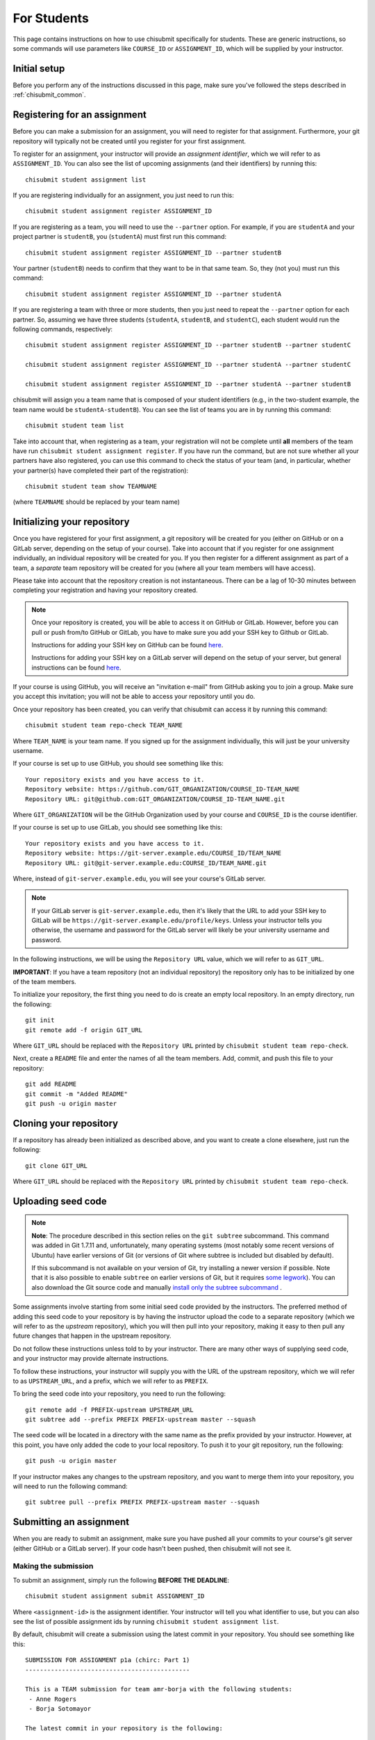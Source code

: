 .. _chisubmit_students:

For Students
============

This page contains instructions on how to use chisubmit specifically for students. These are generic
instructions, so some commands will use parameters like ``COURSE_ID`` or ``ASSIGNMENT_ID``, which
will be supplied by your instructor. 

Initial setup
-------------

Before you perform any of the instructions discussed in this page, make sure you've followed
the steps described in :ref:`chisubmit_common`.


Registering for an assignment
-----------------------------

Before you can make a submission for an assignment, you will need to register for that
assignment. Furthermore, your git repository will typically not be created until you
register for your first assignment.

To register for an assignment, your instructor will provide an *assignment identifier*,
which we will refer to as ``ASSIGNMENT_ID``. You can
also see the list of upcoming assignments (and their identifiers) by running this::

   chisubmit student assignment list

If you are registering individually for an assignment, you just need to run this::

    chisubmit student assignment register ASSIGNMENT_ID

If you are registering as a team, you will need to use the ``--partner`` option.
For example, if you are ``studentA`` and your project partner is ``studentB``, 
you (``studentA``) must first run this command::

    chisubmit student assignment register ASSIGNMENT_ID --partner studentB

Your partner (``studentB``) needs to confirm that they want to be in that same team.
So, they (not you) must run this command::

    chisubmit student assignment register ASSIGNMENT_ID --partner studentA
    
If you are registering a team with three or more students, then you just need
to repeat the ``--partner`` option for each partner. So, assuming we have three
students (``studentA``, ``studentB``, and ``studentC``), each student would
run the following commands, respectively::

    chisubmit student assignment register ASSIGNMENT_ID --partner studentB --partner studentC
    
    chisubmit student assignment register ASSIGNMENT_ID --partner studentA --partner studentC
    
    chisubmit student assignment register ASSIGNMENT_ID --partner studentA --partner studentB

chisubmit will assign you a team name that is composed of your student identifiers
(e.g., in the two-student example, the team name would be ``studentA-studentB``). You can see the 
list of teams you are in by running this command::

    chisubmit student team list

Take into account that, when registering as a team, your registration will not be
complete until **all** members of the team have run ``chisubmit student assignment register``.
If you have run the command, but are not sure whether all your partners have also registered,
you can use this command to check the status of your team (and, in particular, whether 
your partner(s) have completed their part of the registration)::

    chisubmit student team show TEAMNAME

(where ``TEAMNAME`` should be replaced by your team name)



Initializing your repository
----------------------------

Once you have registered for your first assignment, a git repository will be created for you (either
on GitHub or on a GitLab server, depending on the setup of your course). Take into account that if
you register for one assignment individually, an individual repository will be created for you. If
you then register for a different assignment as part of a team, a *separate* team repository will
be created for you (where all your team members will have access).

Please take into account that the repository creation is not instantaneous. There can be a lag of 10-30
minutes between completing your registration and having your 
repository created. 

.. note::

   Once your repository is created, you will be able to access it on GitHub or GitLab. However, before you
   can pull or push from/to GitHub or GitLab, you have to make sure you add your SSH key to Github or GitLab.
   
   Instructions for adding your SSH key on GitHub can be found `here <https://help.github.com/articles/generating-ssh-keys/>`__.
   
   Instructions for adding your SSH key on a GitLab server will depend on the setup of your server, but
   general instructions can be found `here <https://about.gitlab.com/2014/03/04/add-ssh-key-screencast/>`__.

If your course is using GitHub, you will receive an "invitation e-mail" from GitHub asking you to join a group. 
Make sure you accept this invitation; you will not be able to access your repository until you do. 

Once your repository has been created, you can verify that chisubmit can access it by running this command::

   chisubmit student team repo-check TEAM_NAME
   
Where ``TEAM_NAME`` is your team name. If you signed up for the assignment individually, this will
just be your university username.

If your course is set up to use GitHub, you should see something like this::

   Your repository exists and you have access to it.
   Repository website: https://github.com/GIT_ORGANIZATION/COURSE_ID-TEAM_NAME
   Repository URL: git@github.com:GIT_ORGANIZATION/COURSE_ID-TEAM_NAME.git

Where ``GIT_ORGANIZATION`` will be the GitHub Organization used by your course and ``COURSE_ID`` is
the course identifier.

If your course is set up to use GitLab, you should see something like this::

   Your repository exists and you have access to it.
   Repository website: https://git-server.example.edu/COURSE_ID/TEAM_NAME
   Repository URL: git@git-server.example.edu:COURSE_ID/TEAM_NAME.git

Where, instead of ``git-server.example.edu``, you will see your course's GitLab server.

.. note::

   If your GitLab server is ``git-server.example.edu``, then it's likely that the URL to add
   your SSH key to GitLab will be ``https://git-server.example.edu/profile/keys``. Unless
   your instructor tells you otherwise, the username and password for the GitLab server
   will likely be your university username and password.


In the following instructions, we will be using the ``Repository URL`` value, which we will refer to as
``GIT_URL``.

**IMPORTANT**: If you have a team repository (not an individual repository) the repository only
has to be initialized by one of the team members.

To initialize your repository, the first thing you need to do is create an empty local repository. 
In an empty directory, run the following::

   git init
   git remote add -f origin GIT_URL
   
Where ``GIT_URL`` should be replaced with the ``Repository URL`` printed by ``chisubmit student team repo-check``.       

Next, create a ``README`` file and enter the names of all the team members. Add, commit, and push this file to 
your repository::

   git add README
   git commit -m "Added README"
   git push -u origin master
        

Cloning your repository
-----------------------

If a repository has already been initialized as described above, and you want to create a clone elsewhere, just
run the following::

   git clone GIT_URL

Where ``GIT_URL`` should be replaced with the ``Repository URL`` printed by ``chisubmit student team repo-check``.       


Uploading seed code
-------------------

.. note::

   **Note**: The procedure described in this section relies on the ``git subtree`` subcommand. This command was 
   added in Git 1.7.11 and, unfortunately, many operating systems (most notably some recent versions of Ubuntu)
   have earlier versions of Git (or versions of Git where subtree is included but disabled by default).
   
   If this subcommand is not available on your version of Git, try installing a newer version if possible. 
   Note that it is also possible to enable ``subtree`` on earlier versions of Git, but it requires 
   `some legwork <http://engineeredweb.com/blog/how-to-install-git-subtree/>`_). You can also download 
   the Git source code and manually `install only the subtree subcommand <https://github.com/git/git/blob/master/contrib/subtree/INSTALL>`_ .


Some assignments involve starting from some initial seed code provided by the instructors. 
The preferred method of adding this seed code to your repository is by having the instructor
upload the code to a separate repository (which we will refer to as the *upstream* repository),
which you will then pull into your repository, making it easy to then pull any future changes that
happen in the upstream repository.

Do not follow these instructions unless told to by your instructor. There are many other ways of 
supplying seed code, and your instructor may provide alternate instructions.

To follow these instructions, your instructor will supply you with the URL of the upstream repository,
which we will refer to as ``UPSTREAM_URL``, and a prefix, which we will refer to as ``PREFIX``.

To bring the seed code into your repository, you need to run the following::

    git remote add -f PREFIX-upstream UPSTREAM_URL
    git subtree add --prefix PREFIX PREFIX-upstream master --squash

The seed code will be located in a directory with the same name as the prefix provided by your instructor.
However, at this point, you have only added the code to your local repository. To push it to your git repository, 
run the following::

    git push -u origin master

If your instructor makes any changes to the upstream repository, and you want to merge them into your 
repository, you will need to run the following command::

    git subtree pull --prefix PREFIX PREFIX-upstream master --squash


Submitting an assignment
------------------------

When you are ready to submit an assignment, make sure you have pushed all your commits to your course's
git server (either GitHub or a GitLab server). If your code hasn't been pushed, then chisubmit will not see it.


Making the submission
~~~~~~~~~~~~~~~~~~~~~

To submit an assignment, simply run the following **BEFORE THE DEADLINE**::

    chisubmit student assignment submit ASSIGNMENT_ID

Where ``<assignment-id>`` is the assignment identifier. Your instructor will tell you what
identifier to use, but you can also see the list of possible assignment ids by 
running ``chisubmit student assignment list``.

By default, chisubmit will create a submission using the latest commit in your repository. 
You should see something like this::

    SUBMISSION FOR ASSIGNMENT p1a (chirc: Part 1)
    ---------------------------------------------

    This is a TEAM submission for team amr-borja with the following students:
     - Anne Rogers
     - Borja Sotomayor

    The latest commit in your repository is the following:

          Commit: c53b947521b3d741ee8c5562e4552e3bc06ddc6e
            Date: 2017-01-09 18:05:04
         Message: p1a done!
          Author: Borja Sotomayor <borja@cs.uchicago.edu>

    PLEASE VERIFY THIS IS THE EXACT COMMIT YOU WANT TO SUBMIT

    Your team currently has 4 extensions

    You are going to use 0 extensions on this submission.

    You will have 4 extensions left after this submission.

    Are you sure you want to continue? (y/n):

Before you type ``y``, **take a moment to ensure that this commit is the one you actually want to submit**.
In particular, if you follow the instructions in the assignment, but there is an error when committing
or pushing (e.g., if you encounter a git merge conflict), you may be submitting an older commit 
(because the last one you tried to do actually failed). If the commit message and date shown by 
chisubmit don't look right, then you should double-check whether you were able to successfully 
commit and push your code (a very common mistake is to simply forget to run ``git push``)

After you type ``y``, you should see the following message::

    Your submission has been completed.

If you want to submit an earlier commit, use the ``--commit-sha`` option when running chisubmit::

    chisubmit student assignment submit p1a --commit-sha 2e5969ce281b88bcb3743dc81539623124e63f41


Verifying that your submission was made correctly
~~~~~~~~~~~~~~~~~~~~~~~~~~~~~~~~~~~~~~~~~~~~~~~~~

If you see ``Your submission has been completed``, that means you are all set. If you want to 
be extra sure, the following command will show you the assignments you are registered for, and 
their submission status::
 
    chisubmit student team show TEAMNAME

(where ``TEAMNAME`` should be replaced by your team name)

If you have not submitted an assignment, you will see something like this::
 
    ASSIGNMENTS
    -----------
    ID: p1a
    Name: chirc: Part 1
    Deadline: 2017-01-09 20:00:00-06:00
    NOT SUBMITTED
 
If you have submitted the assignment correctly, you will see something like this::
 
    ASSIGNMENTS
    -----------
    ID: p1a
    Name: chirc: Part 1
    Deadline: 2017-01-09 20:00:00-06:00
    Last submitted at: 2017-01-09 18:11:47-06:00
    Commit SHA: 2e5969ce281b88bcb3743dc81539623124e63f41
    Extensions used: 0

If you want to be super extra double sure, you can log into the GitLab server 
(`https://mit.cs.uchicago.edu <https://mit.cs.uchicago.edu>`_), then click on your repository 
on the right side of the page, then click on "Commits" on the left side of the page. You will 
see the list of commits that are on the server (this is what the graders will see). On the right 
side of the page, you will see the first eight characters of each commit's SHA; find the one that 
was shown by ``chisubmit student team show`` command, and verify that it is, indeed the version 
of the code that you want the graders to grade. To do this, simply click on "Browse files" to 
see the state of the repository at that commit

Please note that, if you click on the commit itself (either the title or the identifier), you 
will see the changes that were included just in that commit. *Don't be alarmed if you don't
see all your files in your last commit!* A Git commit only stores the information of what 
changed in your repository since the previous commit; to see the complete state of your 
repository (up to and including a given commit), just click on "Browse files" for that commit 
in the list of commits. 

Re-submitting
~~~~~~~~~~~~~

You can resubmit as many times as you want **before the deadline**. If you make a submission 
before the deadline, and then realize you want to use an extension, this requires a slightly 
different process (described below).

To re-submit before the deadline, just run the submission command like before::

    chisubmit student assignment submit p1a

chisubmit will know that you already made a submission, and will ask you to confirm that you 
want to create a new submission::

    SUBMISSION FOR ASSIGNMENT p1a (chirc: Part 1)
    ---------------------------------------------

    This is a TEAM submission for team amr-borja with the following students:
     - Anne Rogers
     - Borja Sotomayor

    You have already submitted assignment p1a

    You submitted the following commit on 2017-01-09 18:11:47-06:00:

          Commit: c53b947521b3d741ee8c5562e4552e3bc06ddc6e
            Date: 2017-01-09 18:05:04
         Message: p1a done!
          Author: Borja Sotomayor <borja@cs.uchicago.edu>

    !!!!!!!!!!!!!!!!!!!!!!!!!!!!!!!!!!!!!!!!!!!!!!!!!!!!!!!!!!!!!!!!!!!!!!!!!!!!!!!!
    IF YOU CONTINUE, THE ABOVE SUBMISSION FOR p1a (chirc: Part 1) WILL BE CANCELLED.
    !!!!!!!!!!!!!!!!!!!!!!!!!!!!!!!!!!!!!!!!!!!!!!!!!!!!!!!!!!!!!!!!!!!!!!!!!!!!!!!!

    If you continue, your submission will instead point to the following commit:

          Commit: 5b485c80fad76d02df675044b6b4c6c0d32b4ae8
            Date: 2017-01-09 19:17:56
         Message: p1a done! For real! This time!
          Author: Borja Sotomayor <borja@cs.uchicago.edu>

    PLEASE VERIFY THIS IS THE EXACT COMMIT YOU WANT TO SUBMIT

    Your team currently has 4 extensions

    You used 0 extensions in your previous submission of this assignment.
    and you are going to use 0 additional extensions now.

    You will have 4 extensions left after this submission.

    Are you sure you want to continue? (y/n):  y

    Your submission has been completed.


The safety submission strategy
~~~~~~~~~~~~~~~~~~~~~~~~~~~~~~

Since you can submit as many times as you want before the deadline, a good strategy is to 
always make a **safety submission** well ahead of the deadline. For example, if an assignment 
has five tasks, and you have completed four of those tasks but expect to be working on the 
fifth one right up until the deadline, you should make a submission before you start working 
on the fifth task. That way, if you end up missing the deadline, there is already a submission 
in the system with most of your work on it (which may not be as good as a submission with partial 
or complete work for that fifth task, but still better than not submitting anything at all).

*Safety submissions are specially important if you have exhausted your extensions. 
If the deadline passes and you have not made any submissions, and you are out of extensions, 
that means an automatic zero on that assignment.*

We also recommend that you plan to make your absolute final submission at least an hour before 
the deadline, in case there are any issues when you try to submit. If an issue does come up, 
and you post about it on Piazza with an hour to go, it is very likely that an instructor or a 
TA will be able to assist you before the deadline. If you wait until three minutes before the 
deadline to submit, and run into issues, that limits how much assistance we can provide.


Using extensions
~~~~~~~~~~~~~~~~

If your course allows extensions on assignments, and you want to use an extensions, you do not 
need to ask an instructor for permission and you do not need to notify us of you intention to do so. 
When you submit, chisubmit will simply determine how many extensions you need to use. For example, 
if you submit less than 24 hours after the deadline (meaning you only need to use one extensions), 
chisubmit will include something like this when you run the submission command::

    Your team currently has 4 extensions

    You are going to use 1 extensions on this submission.

    You will have 3 extensions left after this submission.

To check how many extensions you have left, just run the following::

    chisubmit student course show-extensions


The deadline grace period
~~~~~~~~~~~~~~~~~~~~~~~~~

Your course may be configured so that there is a grace period after the deadline. During this
grace period, a submission will not consume an extension. The intent of this grace period 
is to give some breathing room to students who run into last-minute issues when trying to submit 
their code (e.g., issues with git). However, you should always aim to submit your code *before* 
the deadline, for the following reasons:

- The length of the grace period is not disclosed.
- chisubmit informs the instructors of which students have submitted during the grace period. If we see a team that submits during the grace period for multiple projects, we may begin applying point penalties to any future submissions you make during a grace period.

When you submit during the grace period, chisubmit will print the following before you confirm your submission::

    NOTE: You are submitting after the deadline, but the instructor has
    allowed some extra time after the deadline for students to submit
    without having to consume an extension.

And the following once you confirm your submission::

    Your submission has been completed.

    Your submission was made during the deadline's grace period. This means
    that, although your submission was technically made *after* the
    deadline, we are counting it as if it had been made before the deadline.

    In the future, you should not rely on the presence of this grace period!
    Your instructor may choose not to use one in future assignments, or may
    use a shorter grace period. Your instructor is also aware of which
    submissions are made during the grace period; if you repeatedly submit
    during the grace period, your instructor bring this to your attention.


Re-submitting with an extension
~~~~~~~~~~~~~~~~~~~~~~~~~~~~~~~

As we said earlier, you can re-submit as many times as you want **before the deadline**. 
Why do we stress "before the deadline"? If you make a submission, and the deadline passes, 
chisubmit flags your submission as being ready for grading, which means the graders might 
start looking at your submission right away. This is why re-submitting after the deadline 
is a bit trickier.

If you made a submission before the deadline and realize (before the deadline) that you 
want to use an extension after all, then you need to cancel your submission. That way, 
chisubmit will not flag it as ready for grading when the deadline passes. Simply run this command::

    chisubmit student assignment cancel-submit p1a

You should see something like this::

    This is your existing submission for assignment p1a:

          Commit: 5b485c80fad76d02df675044b6b4c6c0d32b4ae8
            Date: 2017-01-09 19:17:56
         Message: p1a done! For real! This time!
          Author: Borja Sotomayor <borja@cs.uchicago.edu>

    Are you sure you want to cancel this submission? (y/n):  y

    Your submission has been cancelled.

Once you've done that, just re-submit *after* the deadline, and chisubmit will apply 
the necessary extensions.

On the other hand, if you made a submission before the deadline, and then try to either 
re-submit or cancel the submission *after* the deadline, chisubmit will not allow you 
to do this. You will need to ask an instructor to cancel your submission manually,
which may involve having to tell the graders to discard any grading they have already 
done on your submission. This is very inconvenient to the graders, so please try to 
avoid getting into this situation.

Other useful chisubmit commands
-------------------------------

chisubmit student assignment list
~~~~~~~~~~~~~~~~~~~~~~~~~~~~~~~~~

Shows the list of assignments, including their deadlines::

    $ chisubmit student assignment list
    p1a  2015-01-12 20:00:00-06:00  chirc: Part 1
    p1b  2015-01-22 20:00:00-06:00  chirc: Part 2
    p1c  2015-02-02 20:00:00-06:00  chirc: Part 3
    p2a  2015-02-18 20:00:00-06:00  chitcp: Part 1
    p2b  2015-02-25 20:00:00-06:00  chitcp: Part 2
    p3   2015-03-11 20:00:00-05:00  Simple Router

chisubmit student assignment show-deadline ASSIGNMENT_ID
~~~~~~~~~~~~~~~~~~~~~~~~~~~~~~~~~~~~~~~~~~~~~~~~~~~~~~~~

Provides more details about the deadline of an assignment::

    $ chisubmit student assignment show-deadline p1a
    chirc: Part 1
    
          Now: 2015-01-10 20:19:29-06:00
     Deadline: 2015-01-12 20:00:00-06:00
    
    The deadline has not yet passed
    You have 1 days, 23 hours, 40 minutes, 31 seconds left

If the deadline has passed, it will tell you how many extensions you need::

    $ chisubmit student assignment show-deadline pa1
    Programming Assignment 1
    
          Now: 2015-01-10 20:21:12-06:00
     Deadline: 2015-01-10 17:00:00-06:00
    
    The deadline passed 0 days, 3 hours, 21 minutes, 12 seconds ago
    If you submit your assignment now, you will need to use 1 extensions

chisubmit student team show TEAM_ID
~~~~~~~~~~~~~~~~~~~~~~~~~~~~~~~~~~~

Will show you information about the team, including the number of extensions 
remaining, assignments you are registered for, and extensions used in previous assignments::

    $ chisubmit student team show the-reticent-reallocs
    Team name: the-reticent-reallocs
    
    Extensions available: 3
    
    STUDENTS
    --------
    jmalloc: Mallock, John  (CONFIRMED)
    sprintf: Printeffe, Sarah  (CONFIRMED)

    ASSIGNMENTS
    -----------
    ID: pa1
    Name: Programming Assignment 1
    Deadline: 2015-01-10 20:00:00-06:00
    Last submitted at: 2015-01-10 20:28:39-06:00
    Extensions used: 1
    
    ID: pa2
    Name: Programming Assignment 2
    Deadline: 2015-01-11 20:00:00-06:00
    Last submitted at: 2015-01-10 20:28:40-06:00
    Extensions used: 0
    
    ID: pa3
    Name: Programming Assignment 3
    Deadline: 2015-01-12 20:00:00-06:00
    NOT SUBMITTED

 